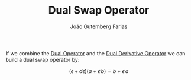 #+TITLE: Dual Swap Operator
#+AUTHOR: João Gutemberg Farias
#+EMAIL: joao.gutemberg.farias@gmail.com
#+CREATED: [2022-03-09 Wed 13:41]
#+LAST_MODIFIED: [2022-03-09 Wed 13:43]
#+ROAM_TAGS: 

If we combine the [[file:dual_operator.org][Dual Operator]] and the [[file:dual_derivative_operator.org][Dual Derivative Operator]] we can build a dual swap operator by:

$$ (\epsilon + d\epsilon) (a + \epsilon\, b) = b + \epsilon \, a $$
